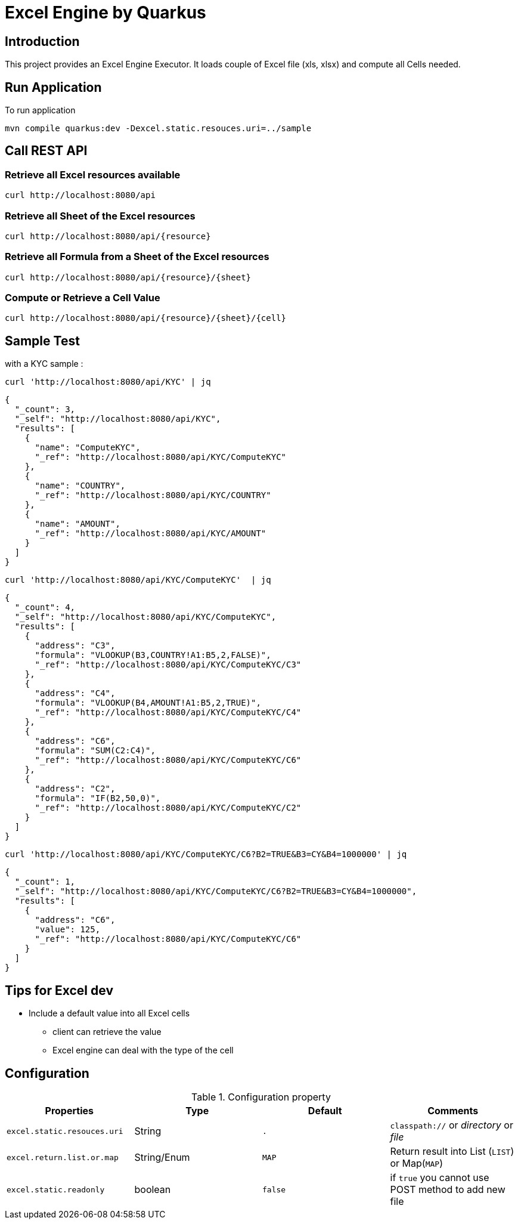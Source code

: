 = Excel Engine by Quarkus

== Introduction

This project provides an Excel Engine Executor. It loads couple of Excel file (xls, xlsx) and compute all Cells needed.



== Run Application 

To run application 

	mvn compile quarkus:dev -Dexcel.static.resouces.uri=../sample

== Call REST API


=== Retrieve all Excel resources available

	curl http://localhost:8080/api

=== Retrieve all Sheet of the Excel resources

	curl http://localhost:8080/api/{resource}

=== Retrieve all Formula from a Sheet of the Excel resources

	curl http://localhost:8080/api/{resource}/{sheet}

=== Compute or Retrieve a Cell Value

	curl http://localhost:8080/api/{resource}/{sheet}/{cell}

== Sample Test

with a KYC sample :

	curl 'http://localhost:8080/api/KYC' | jq
	
```
{
  "_count": 3,
  "_self": "http://localhost:8080/api/KYC",
  "results": [
    {
      "name": "ComputeKYC",
      "_ref": "http://localhost:8080/api/KYC/ComputeKYC"
    },
    {
      "name": "COUNTRY",
      "_ref": "http://localhost:8080/api/KYC/COUNTRY"
    },
    {
      "name": "AMOUNT",
      "_ref": "http://localhost:8080/api/KYC/AMOUNT"
    }
  ]
}

```

    curl 'http://localhost:8080/api/KYC/ComputeKYC'  | jq

```
{
  "_count": 4,
  "_self": "http://localhost:8080/api/KYC/ComputeKYC",
  "results": [
    {
      "address": "C3",
      "formula": "VLOOKUP(B3,COUNTRY!A1:B5,2,FALSE)",
      "_ref": "http://localhost:8080/api/KYC/ComputeKYC/C3"
    },
    {
      "address": "C4",
      "formula": "VLOOKUP(B4,AMOUNT!A1:B5,2,TRUE)",
      "_ref": "http://localhost:8080/api/KYC/ComputeKYC/C4"
    },
    {
      "address": "C6",
      "formula": "SUM(C2:C4)",
      "_ref": "http://localhost:8080/api/KYC/ComputeKYC/C6"
    },
    {
      "address": "C2",
      "formula": "IF(B2,50,0)",
      "_ref": "http://localhost:8080/api/KYC/ComputeKYC/C2"
    }
  ]
}
```

    curl 'http://localhost:8080/api/KYC/ComputeKYC/C6?B2=TRUE&B3=CY&B4=1000000' | jq

```
{
  "_count": 1,
  "_self": "http://localhost:8080/api/KYC/ComputeKYC/C6?B2=TRUE&B3=CY&B4=1000000",
  "results": [
    {
      "address": "C6",
      "value": 125,
      "_ref": "http://localhost:8080/api/KYC/ComputeKYC/C6"
    }
  ]
}
```

== Tips for Excel dev

* Include a default value into all Excel cells
** client can retrieve the value
** Excel engine can deal with the type of the cell


== Configuration

.Configuration property
[%header,cols=4*] 
|===

|Properties
|Type 
|Default
|Comments

| `excel.static.resouces.uri`
| String
| `.`
| `classpath://` or _directory_ or _file_

| `excel.return.list.or.map`
| String/Enum
| `MAP`
| Return result into List (`LIST`) or Map(`MAP`)


| `excel.static.readonly`
| boolean
| `false`
| if `true` you cannot use POST method to add new file 

|===


